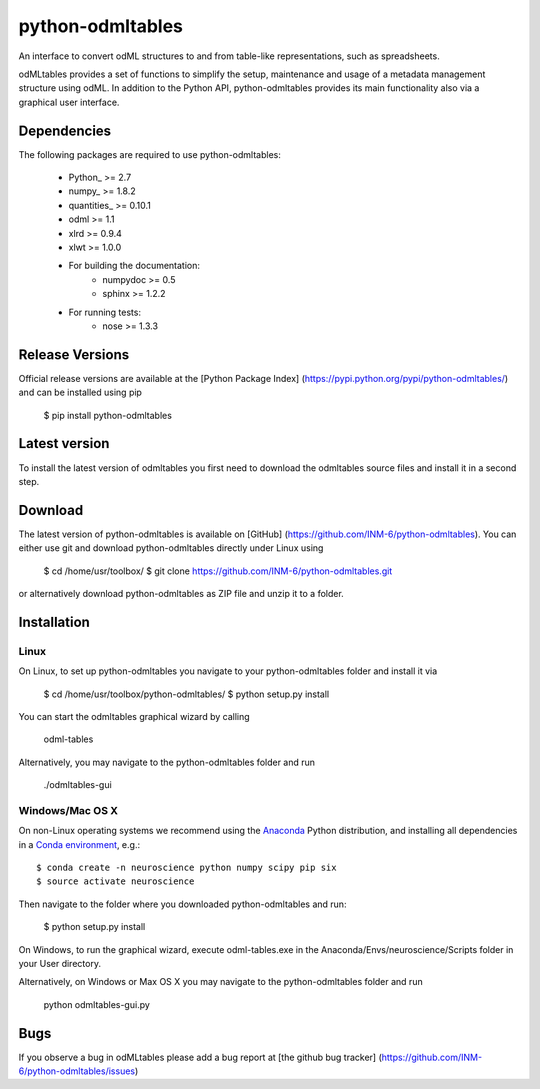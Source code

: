 
python-odmltables
=================
An interface to convert odML structures to and from table-like representations, such as spreadsheets.

odMLtables provides a set of functions to simplify the setup, maintenance and usage of a metadata management structure using odML. 
In addition to the Python API, python-odmltables provides its main functionality also via a graphical user interface.


Dependencies
------------

The following packages are required to use python-odmltables:

    * Python_ >= 2.7
    * numpy_ >= 1.8.2
    * quantities_ >= 0.10.1
    * odml >= 1.1
    * xlrd >= 0.9.4
    * xlwt >= 1.0.0
    * For building the documentation:
        * numpydoc >= 0.5
        * sphinx >= 1.2.2
    * For running tests:
        * nose >= 1.3.3


Release Versions
----------------
Official release versions are available at the [Python Package Index] (https://pypi.python.org/pypi/python-odmltables/) and can be installed using pip

    $ pip install python-odmltables


Latest version
--------------
To install the latest version of odmltables you first need to download the odmltables source files and install it in a second step.

Download
--------

The latest version of python-odmltables is available on [GitHub] (https://github.com/INM-6/python-odmltables). You can either use git and download python-odmltables directly under Linux using

	$ cd /home/usr/toolbox/
	$ git clone https://github.com/INM-6/python-odmltables.git

or alternatively download python-odmltables as ZIP file and unzip it to a folder.


Installation
------------

Linux
*****

On Linux, to set up python-odmltables you navigate to your python-odmltables folder and install it via

	$ cd /home/usr/toolbox/python-odmltables/
	$ python setup.py install

You can start the odmltables graphical wizard by calling
	
	odml-tables
	
Alternatively, you may navigate to the python-odmltables folder and run
	
	./odmltables-gui
	
	
Windows/Mac OS X
****************

On non-Linux operating systems we recommend using the Anaconda_ Python distribution, and installing all dependencies in a `Conda environment`_, e.g.::

    $ conda create -n neuroscience python numpy scipy pip six
    $ source activate neuroscience
    
Then navigate to the folder where you downloaded python-odmltables and run:

    $ python setup.py install

On Windows, to run the graphical wizard, execute odml-tables.exe in the Anaconda/Envs/neuroscience/Scripts folder in your User directory.

Alternatively, on Windows or Max OS X you may navigate to the python-odmltables folder and run
	
	python odmltables-gui.py


Bugs
----
If you observe a bug in odMLtables please add a bug report at [the github bug tracker] (https://github.com/INM-6/python-odmltables/issues)


.. _Anaconda: http://continuum.io/downloads
.. _`Conda environment`: http://conda.pydata.org/docs/faq.html#creating-new-environments


